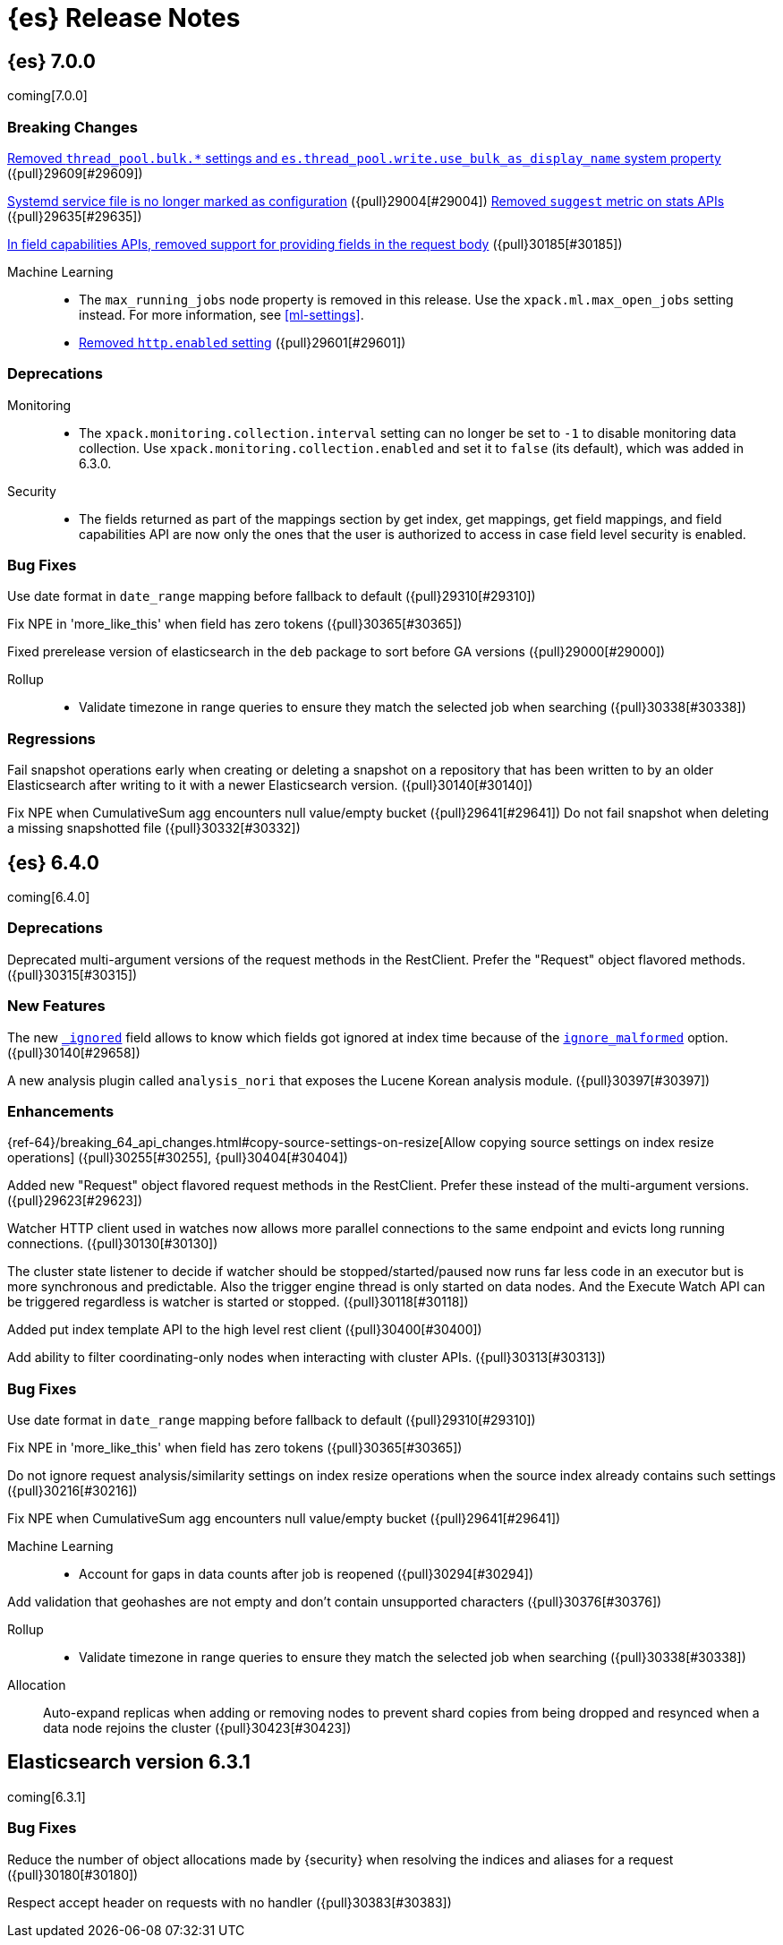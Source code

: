 [[es-release-notes]]
= {es} Release Notes

[partintro]
--
// To add a release, copy and paste the template text
// and add a link to the new section. Note that release subheads must
// be floated and sections cannot be empty.

// Use these for links to issue and pulls. Note issues and pulls redirect one to
// each other on Github, so don't worry too much on using the right prefix.
:issue: https://github.com/elastic/elasticsearch/issues/
:pull: https://github.com/elastic/elasticsearch/pull/

This section summarizes the changes in each release.

* <<release-notes-7.0.0>>
* <<release-notes-6.4.0>>
* <<release-notes-6.3.1>>

--

////
// To add a release, copy and paste the following text,  uncomment the relevant
// sections, and add a link to the new section in the list of releases at the
// top of the page. Note that release subheads must be floated and sections
// cannot be empty.
// TEMPLATE:

// [[release-notes-n.n.n]]
// == {es} n.n.n

//[float]
[[breaking-n.n.n]]
//=== Breaking Changes

//[float]
//=== Breaking Java Changes

//[float]
//=== Deprecations

//[float]
//=== New Features

//[float]
//=== Enhancements

//[float]
//=== Bug Fixes

//[float]
//=== Regressions

//[float]
//=== Known Issues

////

[[release-notes-7.0.0]]
== {es} 7.0.0

coming[7.0.0]

[float]
[[breaking-7.0.0]]
=== Breaking Changes

<<write-thread-pool-fallback, Removed `thread_pool.bulk.*` settings and
`es.thread_pool.write.use_bulk_as_display_name` system property>> ({pull}29609[#29609])

<<systemd-service-file-config, Systemd service file is no longer marked as configuration>> ({pull}29004[#29004])
<<remove-suggest-metric, Removed `suggest` metric on stats APIs>> ({pull}29635[#29635])

<<remove-field-caps-body, In field capabilities APIs, removed support for providing fields in the request body>> ({pull}30185[#30185])

Machine Learning::
* The `max_running_jobs` node property is removed in this release. Use the
`xpack.ml.max_open_jobs` setting instead. For more information, see <<ml-settings>>.

* <<remove-http-enabled, Removed `http.enabled` setting>> ({pull}29601[#29601])

//[float]
//=== Breaking Java Changes

[float]
=== Deprecations
Monitoring::
* The `xpack.monitoring.collection.interval` setting can no longer be set to `-1`
to disable monitoring data collection. Use `xpack.monitoring.collection.enabled`
and set it to `false` (its default), which was added in 6.3.0.

Security::
* The fields returned as part of the mappings section by get index, get
mappings, get field mappings, and field capabilities API are now only the
ones that the user is authorized to access in case field level security is enabled.

//[float]
//=== New Features

//[float]
//=== Enhancements

[float]
=== Bug Fixes

Use date format in `date_range` mapping before fallback to default ({pull}29310[#29310])

Fix NPE in 'more_like_this' when field has zero tokens ({pull}30365[#30365])

Fixed prerelease version of elasticsearch in the `deb` package to sort before GA versions
({pull}29000[#29000])

Rollup::
* Validate timezone in range queries to ensure they match the selected job when
searching ({pull}30338[#30338])

[float]
=== Regressions
Fail snapshot operations early when creating or deleting a snapshot on a repository that has been
written to by an older Elasticsearch after writing to it with a newer Elasticsearch version. ({pull}30140[#30140])

Fix NPE when CumulativeSum agg encounters null value/empty bucket ({pull}29641[#29641])
Do not fail snapshot when deleting a missing snapshotted file ({pull}30332[#30332])

//[float]
//=== Regressions

//[float]
//=== Known Issues

[[release-notes-6.4.0]]
== {es} 6.4.0

coming[6.4.0]

//[float]
[[breaking-6.4.0]]
//=== Breaking Changes

//[float]
//=== Breaking Java Changes

[float]
=== Deprecations

Deprecated multi-argument versions of the request methods in the RestClient.
Prefer the "Request" object flavored methods. ({pull}30315[#30315])

[float]
=== New Features

The new <<mapping-ignored-field,`_ignored`>> field allows to know which fields
got ignored at index time because of the <<ignore-malformed,`ignore_malformed`>>
option. ({pull}30140[#29658])

A new analysis plugin called `analysis_nori` that exposes the Lucene Korean
analysis module.  ({pull}30397[#30397])

[float]
=== Enhancements

{ref-64}/breaking_64_api_changes.html#copy-source-settings-on-resize[Allow
copying source settings on index resize operations] ({pull}30255[#30255], {pull}30404[#30404])

Added new "Request" object flavored request methods in the RestClient. Prefer
these instead of the multi-argument versions. ({pull}29623[#29623])

Watcher HTTP client used in watches now allows more parallel connections to the
same endpoint and evicts long running connections. ({pull}30130[#30130])

The cluster state listener to decide if watcher should be
stopped/started/paused now runs far less code in an executor but is more
synchronous and predictable. Also the trigger engine thread is only started on
data nodes. And the Execute Watch API can be triggered regardless is watcher is
started or stopped. ({pull}30118[#30118])

Added put index template API to the high level rest client ({pull}30400[#30400])

Add ability to filter coordinating-only nodes when interacting with cluster
APIs. ({pull}30313[#30313])

[float]
=== Bug Fixes

Use date format in `date_range` mapping before fallback to default ({pull}29310[#29310])

Fix NPE in 'more_like_this' when field has zero tokens ({pull}30365[#30365])

Do not ignore request analysis/similarity settings on index resize operations when the source index already contains such settings ({pull}30216[#30216])

Fix NPE when CumulativeSum agg encounters null value/empty bucket ({pull}29641[#29641])

Machine Learning::

* Account for gaps in data counts after job is reopened ({pull}30294[#30294])

Add validation that geohashes are not empty and don't contain unsupported characters ({pull}30376[#30376])

Rollup::
* Validate timezone in range queries to ensure they match the selected job when
searching ({pull}30338[#30338])


Allocation::

Auto-expand replicas when adding or removing nodes to prevent shard copies from
being dropped and resynced when a data node rejoins the cluster ({pull}30423[#30423])

//[float]
//=== Regressions

//[float]
//=== Known Issues

[[release-notes-6.3.1]]
== Elasticsearch version 6.3.1

coming[6.3.1]

//[float]
[[breaking-6.3.1]]
//=== Breaking Changes

//[float]
//=== Breaking Java Changes

//[float]
//=== Deprecations

//[float]
//=== New Features

//[float]
//=== Enhancements

[float]
=== Bug Fixes

Reduce the number of object allocations made by {security} when resolving the indices and aliases for a request ({pull}30180[#30180])

Respect accept header on requests with no handler ({pull}30383[#30383])

//[float]
//=== Regressions

//[float]
//=== Known Issues
